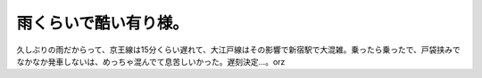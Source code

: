 ﻿雨くらいで酷い有り様。
######################


久しぶりの雨だからって、京王線は15分くらい遅れて、大江戸線はその影響で新宿駅で大混雑。乗ったら乗ったで、戸袋挟みでなかなか発車しないは、めっちゃ混んでて息苦しいかった。遅刻決定…。orz



.. author:: mkouhei
.. categories:: 仕事, 
.. tags::


